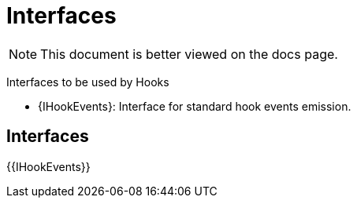 = Interfaces

[.readme-notice]
NOTE: This document is better viewed on the docs page.

Interfaces to be used by Hooks 

 * {IHookEvents}: Interface for standard hook events emission.

== Interfaces

{{IHookEvents}}
